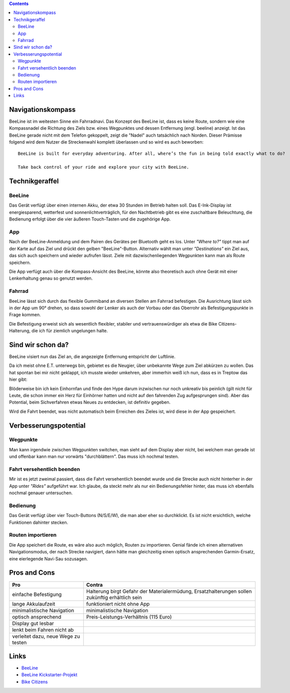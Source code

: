 .. title: BeeLine - erster Eindruck
.. slug: beeline
.. date: 2017-03-14 13:45:52 UTC+01:00
.. tags: beeline
.. category: unterwegs,hardware
.. link: 
.. description: 
.. type: text


.. class:: warning pull-right

.. contents::

Navigationskompass
------------------

.. thumbnail:: /images/BeeLine/beeline.jpg

    BeeLine in Betrieb mit Richtungs- und Entfernungsanzeige

BeeLine ist im weitesten Sinne ein Fahrradnavi. Das Konzept des BeeLine ist, dass es keine Route, sondern wie eine Kompassnadel die Richtung des Ziels bzw. eines Wegpunktes und dessen Entfernung (engl. beeline) anzeigt. Ist das BeeLine gerade nicht mit dem Telefon gekoppelt, zeigt die "Nadel" auch tatsächlich nach Norden.
Dieser Prämisse folgend wird dem Nutzer die Streckenwahl komplett überlassen und so wird es auch beworben:

::

    BeeLine is built for everyday adventuring. After all, where’s the fun in being told exactly what to do?

    Take back control of your ride and explore your city with BeeLine.

Technikgeraffel
---------------

BeeLine
*******

Das Gerät verfügt über einen internen Akku, der etwa 30 Stunden im Betrieb halten soll. Das E-Ink-Display ist energiesparend, wetterfest und sonnenlichtverträglich, für den Nachtbetrieb gibt es eine zuschaltbare Beleuchtung, die Bedienung erfolgt über die vier äußeren Touch-Tasten und die zugehörige App.

App
***

.. thumbnail:: /images/BeeLine/app_main.png

    App: Zielauswahl

Nach der BeeLine-Anmeldung und dem Pairen des Gerätes per Bluetooth geht es los.
Unter *"Where to?"* tippt man auf der Karte auf das Ziel und drückt den gelben "BeeLine"-Button. Alternativ wählt man unter *"Destinations"* ein Ziel aus, das sich auch speichern und wieder aufrufen lässt. Ziele mit dazwischenliegenden Wegpunkten kann man als Route speichern.

Die App verfügt auch über die Kompass-Ansicht des BeeLine, könnte also theoretisch auch ohne Gerät mit einer Lenkerhaltung genau so genutzt werden.

.. thumbnail:: /images/BeeLine/app_compass.png

    App: Kompassansicht

Fahrrad
*******

BeeLine lässt sich durch das flexible Gummiband an diversen Stellen am Fahrrad befestigen. Die Ausrichtung lässt sich in der App um 90° drehen, so dass sowohl der Lenker als auch der Vorbau oder das Oberrohr als Befestigungspunkte in Frage kommen.

.. thumbnail:: /images/BeeLine/mount.jpg

    Befestigung am Vorbau

Die Befestigung erweist sich als wesentlich flexibler, stabiler und vertrauenswürdiger als etwa die Bike Citizens-Halterung, die ich für ziemlich ungelungen halte.

Sind wir schon da?
------------------

BeeLine visiert nun das Ziel an, die angezeigte Entfernung entspricht der Luftlinie.

.. thumbnail:: /images/BeeLine/app_map.jpg

    App: aktueller Standort und Ziel

Da ich meist ohne E.T. unterwegs bin, gebietet es die Neugier, über unbekannte Wege zum Ziel abkürzen zu wollen. Das hat spontan bei mir nicht geklappt, ich musste wieder umkehren, aber immerhin weiß ich nun, dass es in Treptow das hier gibt:

.. thumbnail:: /images/BeeLine/unicorn.jpg

    Get hype

Blöderweise bin ich kein Einhornfan und finde den Hype darum inzwischen nur noch unkreativ bis peinlich (gilt nicht für Leute, die schon immer ein Herz für Einhörner hatten und nicht auf den fahrenden Zug aufgesprungen sind). Aber das Potential, beim Sichverfahren etwas Neues zu entdecken, ist definitiv gegeben.

Wird die Fahrt beendet, was nicht automatisch beim Erreichen des Zieles ist, wird diese in der App gespeichert.

.. thumbnail:: /images/BeeLine/app_route.png

    App: beendete Routen werden gespeichert


Verbesserungspotential
----------------------

Wegpunkte
*********

Man kann irgendwie zwischen Wegpunkten switchen, man sieht auf dem Display aber nicht, bei welchem man gerade ist und offenbar kann man nur vorwärts "durchblättern". Das muss ich nochmal testen.

Fahrt versehentlich beenden
***************************

Mir ist es jetzt zweimal passiert, dass die Fahrt versehentlich beendet wurde und die Strecke auch nicht hinterher in der App unter *"Rides"* aufgeführt war. Ich glaube, da steckt mehr als nur ein Bedienungsfehler hinter, das muss ich ebenfalls nochmal genauer untersuchen.

Bedienung
*********

Das Gerät verfügt über vier Touch-Buttons (N/S/E/W), die man aber eher so durchklickt. Es ist nicht ersichtlich, welche Funktionen dahinter stecken.

Routen importieren
******************

Die App speichert die Route, es wäre also auch möglich, Routen zu importieren. Genial fände ich einen alternativen Navigationsmodus, der nach Strecke navigiert, dann hätte man gleichzeitig einen optisch ansprechenden Garmin-Ersatz, eine eierlegende Navi-Sau sozusagen.

Pros and Cons
-------------

=================================== ====================================
**Pro**                             **Contra**
=================================== ====================================
einfache Befestigung                Halterung birgt Gefahr der                                                                                         
                                    Materialermüdung, Ersatzhalterungen 
                                    sollen zukünftig erhältlich sein
lange Akkulaufzeit                  funktioniert nicht ohne App
minimalistische Navigation          minimalistische Navigation
optisch ansprechend                 Preis-Leistungs-Verhältnis (115 Euro)
Display gut lesbar
lenkt beim Fahren nicht ab
verleitet dazu, neue Wege zu testen
=================================== ====================================

Links
-----

- `BeeLine <https://BeeLine.co>`_
- `BeeLine Kickstarter-Projekt <https://www.kickstarter.com/projects/1411369083/BeeLine-smart-navigation-for-bicycles-made-simple>`_
- `Bike Citizens <http://www.bikecitizens.net/>`_
